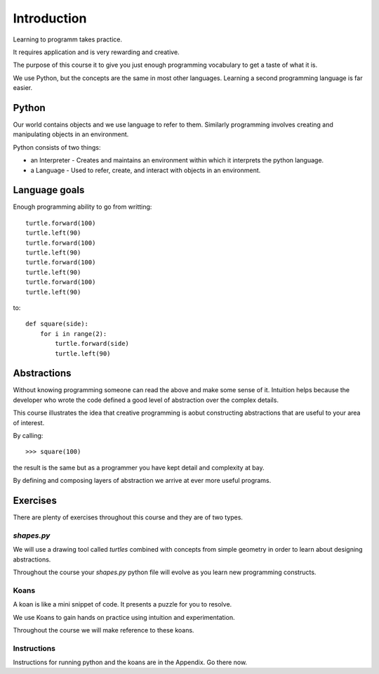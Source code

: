 Introduction
************

Learning to programm takes practice.

It requires application and is very rewarding and creative.

The purpose of this course it to give you just enough programming vocabulary to
get a taste of what it is.

We use Python, but the concepts are the same in most other languages. 
Learning a second programming language is far easier.


Python
======

Our world contains objects and we use language to refer to them. Similarly programming involves creating and manipulating objects in an environment.

Python consists of two things:

* an Interpreter - Creates and maintains an environment within which it interprets the python language.
* a Language - Used to refer, create, and interact with objects in an environment.


Language goals
==============

Enough programming ability to go from writting::

    turtle.forward(100)
    turtle.left(90)
    turtle.forward(100)
    turtle.left(90)
    turtle.forward(100)
    turtle.left(90)
    turtle.forward(100)
    turtle.left(90)

to::

    def square(side):
        for i in range(2):
            turtle.forward(side)
            turtle.left(90)


Abstractions
============

Without knowing programming someone can read the above and make some sense of
it. Intuition helps because the developer who wrote the code defined a good level of
abstraction over the complex details.

This course illustrates the idea that creative programming is aobut constructing abstractions that are useful to your area of interest.

By calling::

    >>> square(100)

the result is the same but as a programmer you have kept detail and complexity
at bay.

By defining and composing layers of abstraction we arrive at ever more 
useful programs.


Exercises
=========

There are plenty of exercises throughout this course and they are of two types.

`shapes.py`
-----------

We will use a drawing tool called `turtles` combined with concepts from simple geometry in order to learn about designing abstractions.

Throughout the course your `shapes.py` python file will evolve as you
learn new programming constructs.

Koans
-----

A koan is like a mini snippet of code. It presents a puzzle for you to resolve.

We use Koans to gain hands on practice using intuition and experimentation.

Throughout the course we will make reference to these koans.


Instructions
------------

Instructions for running python and the koans are in the Appendix. Go there
now.
